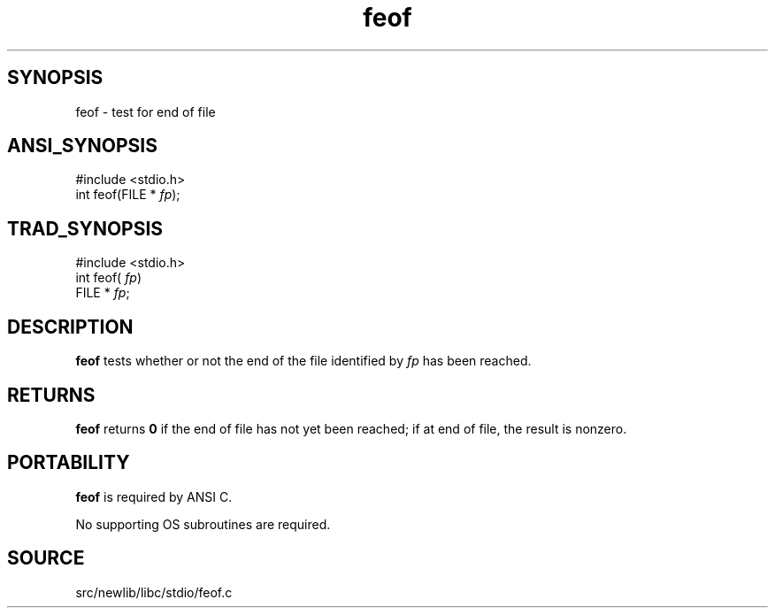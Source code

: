 .TH feof 3 "" "" ""
.SH SYNOPSIS
feof \- test for end of file
.SH ANSI_SYNOPSIS
#include <stdio.h>
.br
int feof(FILE *
.IR fp );
.br
.SH TRAD_SYNOPSIS
#include <stdio.h>
.br
int feof(
.IR fp )
.br
FILE *
.IR fp ;
.br
.SH DESCRIPTION
.BR feof 
tests whether or not the end of the file identified by 
.IR fp 
has been reached.
.SH RETURNS
.BR feof 
returns 
.BR 0 
if the end of file has not yet been reached; if
at end of file, the result is nonzero.
.SH PORTABILITY
.BR feof 
is required by ANSI C.

No supporting OS subroutines are required.
.SH SOURCE
src/newlib/libc/stdio/feof.c
